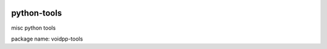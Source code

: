 .. image:: https://travis-ci.org/voidpp/python-tools.svg?branch=master
    :target: https://travis-ci.org/voidpp/python-tools

python-tools
------------
misc python tools

package name: voidpp-tools
